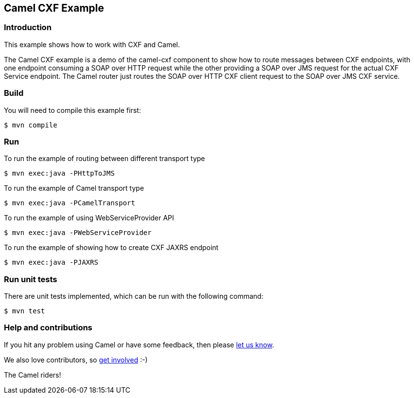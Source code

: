 == Camel CXF Example

=== Introduction

This example shows how to work with CXF and Camel.

The Camel CXF example is a demo of the camel-cxf component to show how
to route messages between CXF endpoints, with one endpoint consuming a
SOAP over HTTP request while the other providing a SOAP over JMS request
for the actual CXF Service endpoint. The Camel router just routes the
SOAP over HTTP CXF client request to the SOAP over JMS CXF service.

=== Build

You will need to compile this example first:

[source,sh]
----
$ mvn compile
----

=== Run

To run the example of routing between different transport type

[source,sh]
----
$ mvn exec:java -PHttpToJMS
----

To run the example of Camel transport type

[source,sh]
----
$ mvn exec:java -PCamelTransport
----

To run the example of using WebServiceProvider API

[source,sh]
----
$ mvn exec:java -PWebServiceProvider
----

To run the example of showing how to create CXF JAXRS endpoint

[source,sh]
----
$ mvn exec:java -PJAXRS
----

=== Run unit tests

There are unit tests implemented, which can be run with the following command:

[source,sh]
----
$ mvn test
----

=== Help and contributions

If you hit any problem using Camel or have some feedback, then please
https://camel.apache.org/support.html[let us know].

We also love contributors, so
https://camel.apache.org/contributing.html[get involved] :-)

The Camel riders!
